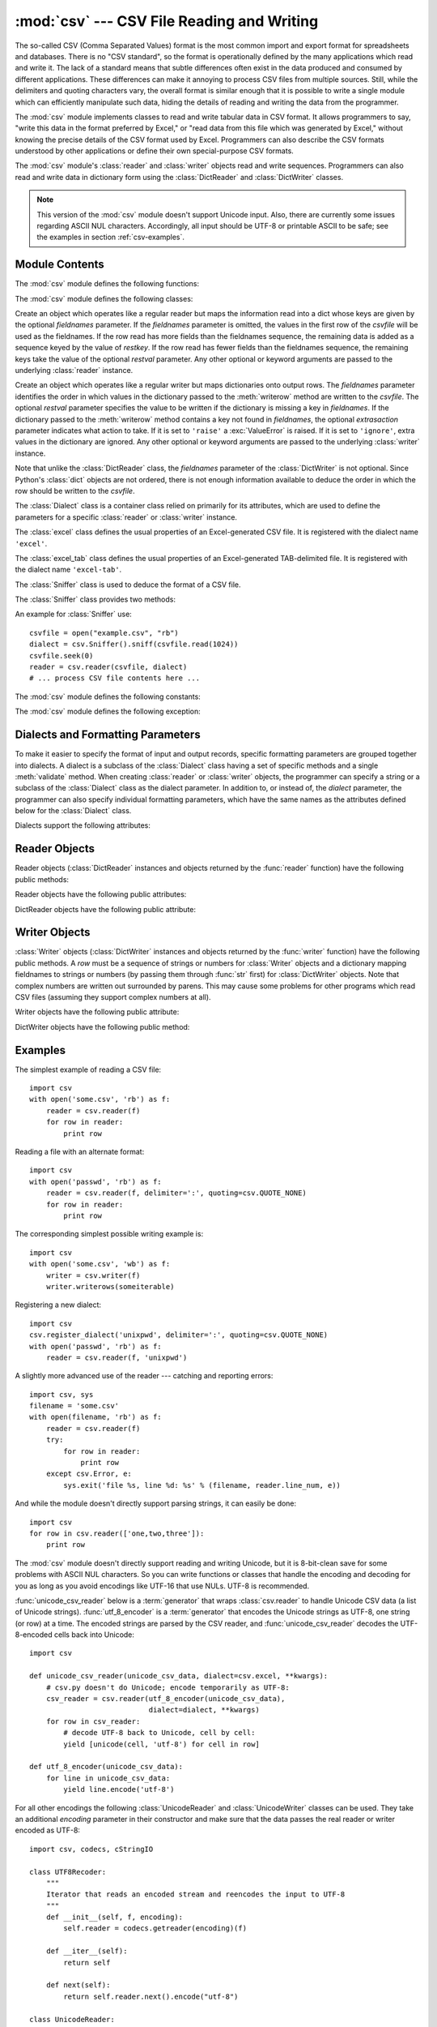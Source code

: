 
:mod:`csv` --- CSV File Reading and Writing
===========================================

.. module:: csv
   :synopsis: Write and read tabular data to and from delimited files.
.. sectionauthor:: Skip Montanaro <skip@pobox.com>


.. versionadded:: 2.3

.. index::
   single: csv
   pair: data; tabular

The so-called CSV (Comma Separated Values) format is the most common import and
export format for spreadsheets and databases.  There is no "CSV standard", so
the format is operationally defined by the many applications which read and
write it.  The lack of a standard means that subtle differences often exist in
the data produced and consumed by different applications.  These differences can
make it annoying to process CSV files from multiple sources.  Still, while the
delimiters and quoting characters vary, the overall format is similar enough
that it is possible to write a single module which can efficiently manipulate
such data, hiding the details of reading and writing the data from the
programmer.

The :mod:`csv` module implements classes to read and write tabular data in CSV
format.  It allows programmers to say, "write this data in the format preferred
by Excel," or "read data from this file which was generated by Excel," without
knowing the precise details of the CSV format used by Excel.  Programmers can
also describe the CSV formats understood by other applications or define their
own special-purpose CSV formats.

The :mod:`csv` module's :class:`reader` and :class:`writer` objects read and
write sequences.  Programmers can also read and write data in dictionary form
using the :class:`DictReader` and :class:`DictWriter` classes.

.. note::

   This version of the :mod:`csv` module doesn't support Unicode input.  Also,
   there are currently some issues regarding ASCII NUL characters.  Accordingly,
   all input should be UTF-8 or printable ASCII to be safe; see the examples in
   section :ref:`csv-examples`.


.. seealso::

   :pep:`305` - CSV File API
      The Python Enhancement Proposal which proposed this addition to Python.


.. _csv-contents:

Module Contents
---------------

The :mod:`csv` module defines the following functions:


.. function:: reader(csvfile[, dialect='excel'][, fmtparam])

   Return a reader object which will iterate over lines in the given *csvfile*.
   *csvfile* can be any object which supports the :term:`iterator` protocol and returns a
   string each time its :meth:`!next` method is called --- file objects and list
   objects are both suitable.   If *csvfile* is a file object, it must be opened
   with the 'b' flag on platforms where that makes a difference.  An optional
   *dialect* parameter can be given which is used to define a set of parameters
   specific to a particular CSV dialect.  It may be an instance of a subclass of
   the :class:`Dialect` class or one of the strings returned by the
   :func:`list_dialects` function.  The other optional *fmtparam* keyword arguments
   can be given to override individual formatting parameters in the current
   dialect.  For full details about the dialect and formatting parameters, see
   section :ref:`csv-fmt-params`.

   Each row read from the csv file is returned as a list of strings.  No
   automatic data type conversion is performed.

   A short usage example::

      >>> import csv
      >>> spamReader = csv.reader(open('eggs.csv', 'rb'), delimiter=' ', quotechar='|')
      >>> for row in spamReader:
      ...     print ', '.join(row)
      Spam, Spam, Spam, Spam, Spam, Baked Beans
      Spam, Lovely Spam, Wonderful Spam

   .. versionchanged:: 2.5
      The parser is now stricter with respect to multi-line quoted fields. Previously,
      if a line ended within a quoted field without a terminating newline character, a
      newline would be inserted into the returned field. This behavior caused problems
      when reading files which contained carriage return characters within fields.
      The behavior was changed to return the field without inserting newlines. As a
      consequence, if newlines embedded within fields are important, the input should
      be split into lines in a manner which preserves the newline characters.


.. function:: writer(csvfile[, dialect='excel'][, fmtparam])

   Return a writer object responsible for converting the user's data into delimited
   strings on the given file-like object.  *csvfile* can be any object with a
   :func:`write` method.  If *csvfile* is a file object, it must be opened with the
   'b' flag on platforms where that makes a difference.  An optional *dialect*
   parameter can be given which is used to define a set of parameters specific to a
   particular CSV dialect.  It may be an instance of a subclass of the
   :class:`Dialect` class or one of the strings returned by the
   :func:`list_dialects` function.  The other optional *fmtparam* keyword arguments
   can be given to override individual formatting parameters in the current
   dialect.  For full details about the dialect and formatting parameters, see
   section :ref:`csv-fmt-params`. To make it
   as easy as possible to interface with modules which implement the DB API, the
   value :const:`None` is written as the empty string.  While this isn't a
   reversible transformation, it makes it easier to dump SQL NULL data values to
   CSV files without preprocessing the data returned from a ``cursor.fetch*`` call.
   All other non-string data are stringified with :func:`str` before being written.

   A short usage example::

      >>> import csv
      >>> spamWriter = csv.writer(open('eggs.csv', 'wb'), delimiter=' ',
      ...                         quotechar='|', quoting=csv.QUOTE_MINIMAL)
      >>> spamWriter.writerow(['Spam'] * 5 + ['Baked Beans'])
      >>> spamWriter.writerow(['Spam', 'Lovely Spam', 'Wonderful Spam'])


.. function:: register_dialect(name[, dialect][, fmtparam])

   Associate *dialect* with *name*.  *name* must be a string or Unicode object. The
   dialect can be specified either by passing a sub-class of :class:`Dialect`, or
   by *fmtparam* keyword arguments, or both, with keyword arguments overriding
   parameters of the dialect. For full details about the dialect and formatting
   parameters, see section :ref:`csv-fmt-params`.


.. function:: unregister_dialect(name)

   Delete the dialect associated with *name* from the dialect registry.  An
   :exc:`Error` is raised if *name* is not a registered dialect name.


.. function:: get_dialect(name)

   Return the dialect associated with *name*.  An :exc:`Error` is raised if *name*
   is not a registered dialect name.

   .. versionchanged:: 2.5
      This function now returns an immutable :class:`Dialect`.  Previously an
      instance of the requested dialect was returned.  Users could modify the
      underlying class, changing the behavior of active readers and writers.

.. function:: list_dialects()

   Return the names of all registered dialects.


.. function:: field_size_limit([new_limit])

   Returns the current maximum field size allowed by the parser. If *new_limit* is
   given, this becomes the new limit.

   .. versionadded:: 2.5

The :mod:`csv` module defines the following classes:


.. class:: DictReader(csvfile, fieldnames=None, restkey=None, restval=None, dialect='excel', *args, **kwds)

   Create an object which operates like a regular reader but maps the information
   read into a dict whose keys are given by the optional  *fieldnames* parameter.
   If the *fieldnames* parameter is omitted, the values in the first row of the
   *csvfile* will be used as the fieldnames.  If the row read has more fields
   than the fieldnames sequence, the remaining data is added as a sequence
   keyed by the value of *restkey*.  If the row read has fewer fields than the
   fieldnames sequence, the remaining keys take the value of the optional
   *restval* parameter.  Any other optional or keyword arguments are passed to
   the underlying :class:`reader` instance.


.. class:: DictWriter(csvfile, fieldnames, restval='', extrasaction='raise', dialect='excel', *args, **kwds)

   Create an object which operates like a regular writer but maps dictionaries onto
   output rows.  The *fieldnames* parameter identifies the order in which values in
   the dictionary passed to the :meth:`writerow` method are written to the
   *csvfile*.  The optional *restval* parameter specifies the value to be written
   if the dictionary is missing a key in *fieldnames*.  If the dictionary passed to
   the :meth:`writerow` method contains a key not found in *fieldnames*, the
   optional *extrasaction* parameter indicates what action to take.  If it is set
   to ``'raise'`` a :exc:`ValueError` is raised.  If it is set to ``'ignore'``,
   extra values in the dictionary are ignored.  Any other optional or keyword
   arguments are passed to the underlying :class:`writer` instance.

   Note that unlike the :class:`DictReader` class, the *fieldnames* parameter of
   the :class:`DictWriter` is not optional.  Since Python's :class:`dict` objects
   are not ordered, there is not enough information available to deduce the order
   in which the row should be written to the *csvfile*.


.. class:: Dialect

   The :class:`Dialect` class is a container class relied on primarily for its
   attributes, which are used to define the parameters for a specific
   :class:`reader` or :class:`writer` instance.


.. class:: excel()

   The :class:`excel` class defines the usual properties of an Excel-generated CSV
   file.  It is registered with the dialect name ``'excel'``.


.. class:: excel_tab()

   The :class:`excel_tab` class defines the usual properties of an Excel-generated
   TAB-delimited file.  It is registered with the dialect name ``'excel-tab'``.


.. class:: Sniffer()

   The :class:`Sniffer` class is used to deduce the format of a CSV file.

   The :class:`Sniffer` class provides two methods:

   .. method:: sniff(sample, delimiters=None)

      Analyze the given *sample* and return a :class:`Dialect` subclass
      reflecting the parameters found.  If the optional *delimiters* parameter
      is given, it is interpreted as a string containing possible valid
      delimiter characters.


   .. method:: has_header(sample)

      Analyze the sample text (presumed to be in CSV format) and return
      :const:`True` if the first row appears to be a series of column headers.

An example for :class:`Sniffer` use::

   csvfile = open("example.csv", "rb")
   dialect = csv.Sniffer().sniff(csvfile.read(1024))
   csvfile.seek(0)
   reader = csv.reader(csvfile, dialect)
   # ... process CSV file contents here ...


The :mod:`csv` module defines the following constants:

.. data:: QUOTE_ALL

   Instructs :class:`writer` objects to quote all fields.


.. data:: QUOTE_MINIMAL

   Instructs :class:`writer` objects to only quote those fields which contain
   special characters such as *delimiter*, *quotechar* or any of the characters in
   *lineterminator*.


.. data:: QUOTE_NONNUMERIC

   Instructs :class:`writer` objects to quote all non-numeric fields.

   Instructs the reader to convert all non-quoted fields to type *float*.


.. data:: QUOTE_NONE

   Instructs :class:`writer` objects to never quote fields.  When the current
   *delimiter* occurs in output data it is preceded by the current *escapechar*
   character.  If *escapechar* is not set, the writer will raise :exc:`Error` if
   any characters that require escaping are encountered.

   Instructs :class:`reader` to perform no special processing of quote characters.

The :mod:`csv` module defines the following exception:


.. exception:: Error

   Raised by any of the functions when an error is detected.


.. _csv-fmt-params:

Dialects and Formatting Parameters
----------------------------------

To make it easier to specify the format of input and output records, specific
formatting parameters are grouped together into dialects.  A dialect is a
subclass of the :class:`Dialect` class having a set of specific methods and a
single :meth:`validate` method.  When creating :class:`reader` or
:class:`writer` objects, the programmer can specify a string or a subclass of
the :class:`Dialect` class as the dialect parameter.  In addition to, or instead
of, the *dialect* parameter, the programmer can also specify individual
formatting parameters, which have the same names as the attributes defined below
for the :class:`Dialect` class.

Dialects support the following attributes:


.. attribute:: Dialect.delimiter

   A one-character string used to separate fields.  It defaults to ``','``.


.. attribute:: Dialect.doublequote

   Controls how instances of *quotechar* appearing inside a field should be
   themselves be quoted.  When :const:`True`, the character is doubled. When
   :const:`False`, the *escapechar* is used as a prefix to the *quotechar*.  It
   defaults to :const:`True`.

   On output, if *doublequote* is :const:`False` and no *escapechar* is set,
   :exc:`Error` is raised if a *quotechar* is found in a field.


.. attribute:: Dialect.escapechar

   A one-character string used by the writer to escape the *delimiter* if *quoting*
   is set to :const:`QUOTE_NONE` and the *quotechar* if *doublequote* is
   :const:`False`. On reading, the *escapechar* removes any special meaning from
   the following character. It defaults to :const:`None`, which disables escaping.


.. attribute:: Dialect.lineterminator

   The string used to terminate lines produced by the :class:`writer`. It defaults
   to ``'\r\n'``.

   .. note::

      The :class:`reader` is hard-coded to recognise either ``'\r'`` or ``'\n'`` as
      end-of-line, and ignores *lineterminator*. This behavior may change in the
      future.


.. attribute:: Dialect.quotechar

   A one-character string used to quote fields containing special characters, such
   as the *delimiter* or *quotechar*, or which contain new-line characters.  It
   defaults to ``'"'``.


.. attribute:: Dialect.quoting

   Controls when quotes should be generated by the writer and recognised by the
   reader.  It can take on any of the :const:`QUOTE_\*` constants (see section
   :ref:`csv-contents`) and defaults to :const:`QUOTE_MINIMAL`.


.. attribute:: Dialect.skipinitialspace

   When :const:`True`, whitespace immediately following the *delimiter* is ignored.
   The default is :const:`False`.


Reader Objects
--------------

Reader objects (:class:`DictReader` instances and objects returned by the
:func:`reader` function) have the following public methods:


.. method:: csvreader.next()

   Return the next row of the reader's iterable object as a list, parsed according
   to the current dialect.

Reader objects have the following public attributes:


.. attribute:: csvreader.dialect

   A read-only description of the dialect in use by the parser.


.. attribute:: csvreader.line_num

   The number of lines read from the source iterator. This is not the same as the
   number of records returned, as records can span multiple lines.

   .. versionadded:: 2.5


DictReader objects have the following public attribute:


.. attribute:: csvreader.fieldnames

   If not passed as a parameter when creating the object, this attribute is
   initialized upon first access or when the first record is read from the
   file.

   .. versionchanged:: 2.6


Writer Objects
--------------

:class:`Writer` objects (:class:`DictWriter` instances and objects returned by
the :func:`writer` function) have the following public methods.  A *row* must be
a sequence of strings or numbers for :class:`Writer` objects and a dictionary
mapping fieldnames to strings or numbers (by passing them through :func:`str`
first) for :class:`DictWriter` objects.  Note that complex numbers are written
out surrounded by parens. This may cause some problems for other programs which
read CSV files (assuming they support complex numbers at all).


.. method:: csvwriter.writerow(row)

   Write the *row* parameter to the writer's file object, formatted according to
   the current dialect.


.. method:: csvwriter.writerows(rows)

   Write all the *rows* parameters (a list of *row* objects as described above) to
   the writer's file object, formatted according to the current dialect.

Writer objects have the following public attribute:


.. attribute:: csvwriter.dialect

   A read-only description of the dialect in use by the writer.


DictWriter objects have the following public method:


.. method:: DictWriter.writeheader()

   Write a row with the field names (as specified in the constructor).

   .. versionadded:: 2.7


.. _csv-examples:

Examples
--------

The simplest example of reading a CSV file::

   import csv
   with open('some.csv', 'rb') as f:
       reader = csv.reader(f)
       for row in reader:
           print row

Reading a file with an alternate format::

   import csv
   with open('passwd', 'rb') as f:
       reader = csv.reader(f, delimiter=':', quoting=csv.QUOTE_NONE)
       for row in reader:
           print row

The corresponding simplest possible writing example is::

   import csv
   with open('some.csv', 'wb') as f:
       writer = csv.writer(f)
       writer.writerows(someiterable)

Registering a new dialect::

   import csv
   csv.register_dialect('unixpwd', delimiter=':', quoting=csv.QUOTE_NONE)
   with open('passwd', 'rb') as f:
       reader = csv.reader(f, 'unixpwd')

A slightly more advanced use of the reader --- catching and reporting errors::

   import csv, sys
   filename = 'some.csv'
   with open(filename, 'rb') as f:
       reader = csv.reader(f)
       try:
           for row in reader:
               print row
       except csv.Error, e:
           sys.exit('file %s, line %d: %s' % (filename, reader.line_num, e))

And while the module doesn't directly support parsing strings, it can easily be
done::

   import csv
   for row in csv.reader(['one,two,three']):
       print row

The :mod:`csv` module doesn't directly support reading and writing Unicode, but
it is 8-bit-clean save for some problems with ASCII NUL characters.  So you can
write functions or classes that handle the encoding and decoding for you as long
as you avoid encodings like UTF-16 that use NULs.  UTF-8 is recommended.

:func:`unicode_csv_reader` below is a :term:`generator` that wraps :class:`csv.reader`
to handle Unicode CSV data (a list of Unicode strings).  :func:`utf_8_encoder`
is a :term:`generator` that encodes the Unicode strings as UTF-8, one string (or row) at
a time.  The encoded strings are parsed by the CSV reader, and
:func:`unicode_csv_reader` decodes the UTF-8-encoded cells back into Unicode::

   import csv

   def unicode_csv_reader(unicode_csv_data, dialect=csv.excel, **kwargs):
       # csv.py doesn't do Unicode; encode temporarily as UTF-8:
       csv_reader = csv.reader(utf_8_encoder(unicode_csv_data),
                               dialect=dialect, **kwargs)
       for row in csv_reader:
           # decode UTF-8 back to Unicode, cell by cell:
           yield [unicode(cell, 'utf-8') for cell in row]

   def utf_8_encoder(unicode_csv_data):
       for line in unicode_csv_data:
           yield line.encode('utf-8')

For all other encodings the following :class:`UnicodeReader` and
:class:`UnicodeWriter` classes can be used. They take an additional *encoding*
parameter in their constructor and make sure that the data passes the real
reader or writer encoded as UTF-8::

   import csv, codecs, cStringIO

   class UTF8Recoder:
       """
       Iterator that reads an encoded stream and reencodes the input to UTF-8
       """
       def __init__(self, f, encoding):
           self.reader = codecs.getreader(encoding)(f)

       def __iter__(self):
           return self

       def next(self):
           return self.reader.next().encode("utf-8")

   class UnicodeReader:
       """
       A CSV reader which will iterate over lines in the CSV file "f",
       which is encoded in the given encoding.
       """

       def __init__(self, f, dialect=csv.excel, encoding="utf-8", **kwds):
           f = UTF8Recoder(f, encoding)
           self.reader = csv.reader(f, dialect=dialect, **kwds)

       def next(self):
           row = self.reader.next()
           return [unicode(s, "utf-8") for s in row]

       def __iter__(self):
           return self

   class UnicodeWriter:
       """
       A CSV writer which will write rows to CSV file "f",
       which is encoded in the given encoding.
       """

       def __init__(self, f, dialect=csv.excel, encoding="utf-8", **kwds):
           # Redirect output to a queue
           self.queue = cStringIO.StringIO()
           self.writer = csv.writer(self.queue, dialect=dialect, **kwds)
           self.stream = f
           self.encoder = codecs.getincrementalencoder(encoding)()

       def writerow(self, row):
           self.writer.writerow([s.encode("utf-8") for s in row])
           # Fetch UTF-8 output from the queue ...
           data = self.queue.getvalue()
           data = data.decode("utf-8")
           # ... and reencode it into the target encoding
           data = self.encoder.encode(data)
           # write to the target stream
           self.stream.write(data)
           # empty queue
           self.queue.truncate(0)

       def writerows(self, rows):
           for row in rows:
               self.writerow(row)

